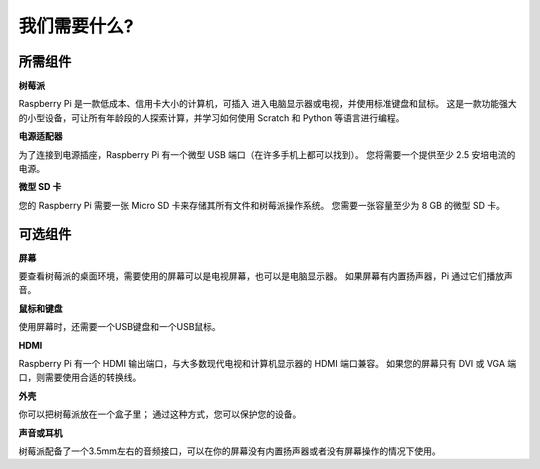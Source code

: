 我们需要什么?
================

所需组件
-----------------------

**树莓派**

Raspberry Pi 是一款低成本、信用卡大小的计算机，可插入 进入电脑显示器或电视，并使用标准键盘和鼠标。 这是一款功能强大的小型设备，可让所有年龄段的人探索计算，并学习如何使用 Scratch 和 Python 等语言进行编程。


.. image:: img/image10.jpeg


**电源适配器**

为了连接到电源插座，Raspberry Pi 有一个微型 USB 端口（在许多手机上都可以找到）。 您将需要一个提供至少 2.5 安培电流的电源。

**微型 SD 卡**

您的 Raspberry Pi 需要一张 Micro SD 卡来存储其所有文件和树莓派操作系统。 您需要一张容量至少为 8 GB 的微型 SD 卡。

可选组件
-------------------------

**屏幕**

要查看树莓派的桌面环境，需要使用的屏幕可以是电视屏幕，也可以是电脑显示器。 如果屏幕有内置扬声器，Pi 通过它们播放声音。

**鼠标和键盘**

使用屏幕时，还需要一个USB键盘和一个USB鼠标。

**HDMI**

Raspberry Pi 有一个 HDMI 输出端口，与大多数现代电视和计算机显示器的 HDMI 端口兼容。 如果您的屏幕只有 DVI 或 VGA 端口，则需要使用合适的转换线。

**外壳**

你可以把树莓派放在一个盒子里； 通过这种方式，您可以保护您的设备。

**声音或耳机**

树莓派配备了一个3.5mm左右的音频接口，可以在你的屏幕没有内置扬声器或者没有屏幕操作的情况下使用。